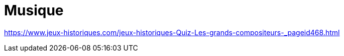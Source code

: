 = Musique

link:https://www.jeux-historiques.com/jeux-historiques-Quiz-Les-grands-compositeurs-_pageid468.html[]